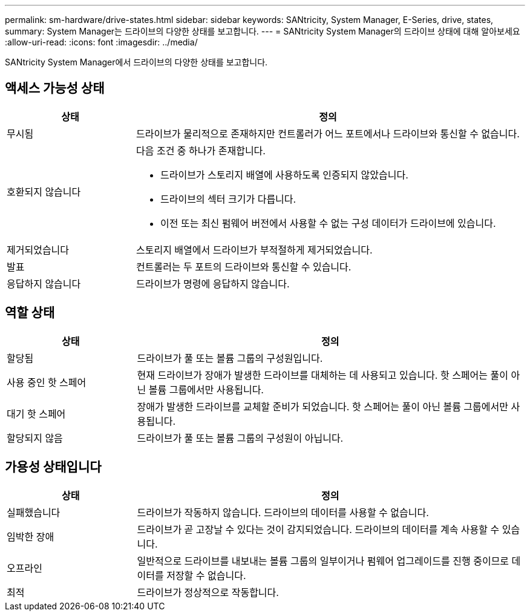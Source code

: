 ---
permalink: sm-hardware/drive-states.html 
sidebar: sidebar 
keywords: SANtricity, System Manager, E-Series, drive, states, 
summary: System Manager는 드라이브의 다양한 상태를 보고합니다. 
---
= SANtricity System Manager의 드라이브 상태에 대해 알아보세요
:allow-uri-read: 
:icons: font
:imagesdir: ../media/


[role="lead"]
SANtricity System Manager에서 드라이브의 다양한 상태를 보고합니다.



== 액세스 가능성 상태

[cols="25h,~"]
|===
| 상태 | 정의 


 a| 
무시됨
 a| 
드라이브가 물리적으로 존재하지만 컨트롤러가 어느 포트에서나 드라이브와 통신할 수 없습니다.



 a| 
호환되지 않습니다
 a| 
다음 조건 중 하나가 존재합니다.

* 드라이브가 스토리지 배열에 사용하도록 인증되지 않았습니다.
* 드라이브의 섹터 크기가 다릅니다.
* 이전 또는 최신 펌웨어 버전에서 사용할 수 없는 구성 데이터가 드라이브에 있습니다.




 a| 
제거되었습니다
 a| 
스토리지 배열에서 드라이브가 부적절하게 제거되었습니다.



 a| 
발표
 a| 
컨트롤러는 두 포트의 드라이브와 통신할 수 있습니다.



 a| 
응답하지 않습니다
 a| 
드라이브가 명령에 응답하지 않습니다.

|===


== 역할 상태

[cols="25h,~"]
|===
| 상태 | 정의 


 a| 
할당됨
 a| 
드라이브가 풀 또는 볼륨 그룹의 구성원입니다.



 a| 
사용 중인 핫 스페어
 a| 
현재 드라이브가 장애가 발생한 드라이브를 대체하는 데 사용되고 있습니다. 핫 스페어는 풀이 아닌 볼륨 그룹에서만 사용됩니다.



 a| 
대기 핫 스페어
 a| 
장애가 발생한 드라이브를 교체할 준비가 되었습니다. 핫 스페어는 풀이 아닌 볼륨 그룹에서만 사용됩니다.



 a| 
할당되지 않음
 a| 
드라이브가 풀 또는 볼륨 그룹의 구성원이 아닙니다.

|===


== 가용성 상태입니다

[cols="25h,~"]
|===
| 상태 | 정의 


 a| 
실패했습니다
 a| 
드라이브가 작동하지 않습니다. 드라이브의 데이터를 사용할 수 없습니다.



 a| 
임박한 장애
 a| 
드라이브가 곧 고장날 수 있다는 것이 감지되었습니다. 드라이브의 데이터를 계속 사용할 수 있습니다.



 a| 
오프라인
 a| 
일반적으로 드라이브를 내보내는 볼륨 그룹의 일부이거나 펌웨어 업그레이드를 진행 중이므로 데이터를 저장할 수 없습니다.



 a| 
최적
 a| 
드라이브가 정상적으로 작동합니다.

|===